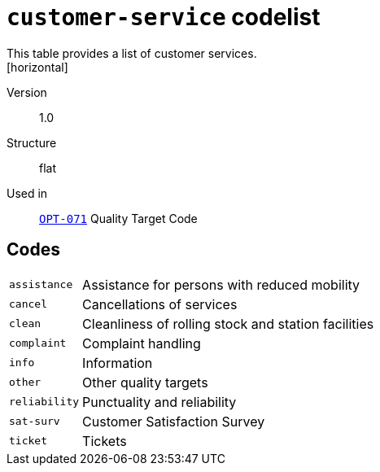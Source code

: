 = `customer-service` codelist
This table provides a list of customer services.
[horizontal]
Version:: 1.0
Structure:: flat
Used in:: xref:business-terms/OPT-071.adoc[`OPT-071`] Quality Target Code

== Codes
[horizontal]
  `assistance`::: Assistance for persons with reduced mobility
  `cancel`::: Cancellations of services
  `clean`::: Cleanliness of rolling stock and station facilities
  `complaint`::: Complaint handling
  `info`::: Information
  `other`::: Other quality targets
  `reliability`::: Punctuality and reliability
  `sat-surv`::: Customer Satisfaction Survey
  `ticket`::: Tickets

